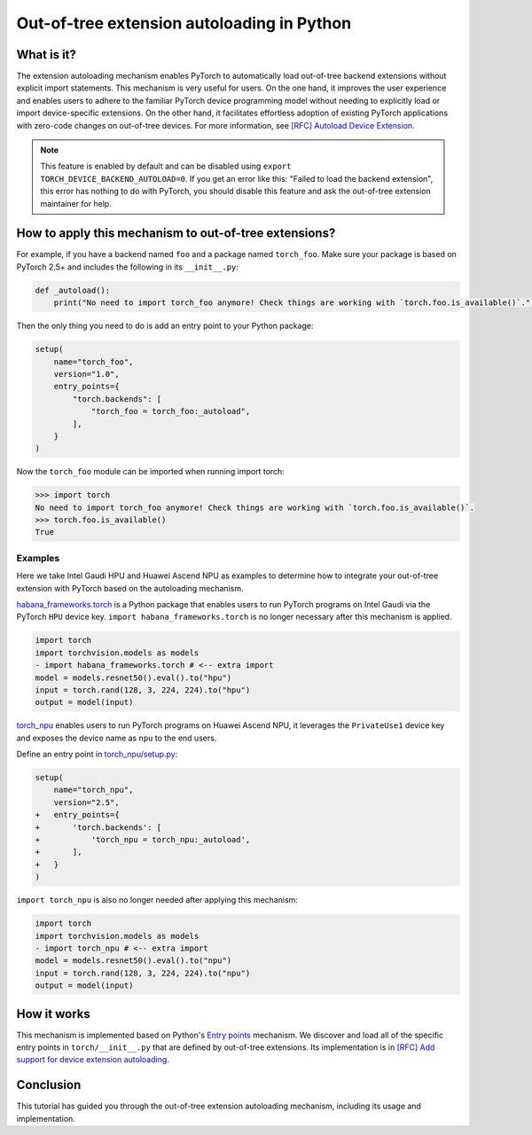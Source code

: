 Out-of-tree extension autoloading in Python
===========================================

What is it?
-----------

The extension autoloading mechanism enables PyTorch to automatically
load out-of-tree backend extensions without explicit import statements. This
mechanism is very useful for users. On the one hand, it improves the user
experience and enables users to adhere to the familiar PyTorch device
programming model without needing to explicitly load or import device-specific
extensions. On the other hand, it facilitates effortless
adoption of existing PyTorch applications with zero-code changes on
out-of-tree devices. For more information,
see `[RFC] Autoload Device Extension <https://github.com/pytorch/pytorch/issues/122468>`_.

.. note::

    This feature is enabled by default and can be disabled using
    ``export TORCH_DEVICE_BACKEND_AUTOLOAD=0``.
    If you get an error like this: "Failed to load the backend extension",
    this error has nothing to do with PyTorch, you should disable this feature
    and ask the out-of-tree extension maintainer for help.

How to apply this mechanism to out-of-tree extensions?
------------------------------------------------------

For example, if you have a backend named ``foo`` and a package named
``torch_foo``. Make sure your package is based on PyTorch 2.5+ and includes
the following in its ``__init__.py``:

.. code-block:: python

    def _autoload():
        print("No need to import torch_foo anymore! Check things are working with `torch.foo.is_available()`.")

Then the only thing you need to do is add an entry point to your Python
package:

.. code-block:: python

    setup(
        name="torch_foo",
        version="1.0",
        entry_points={
            "torch.backends": [
                "torch_foo = torch_foo:_autoload",
            ],
        }
    )

Now the ``torch_foo`` module can be imported when running import torch:

.. code-block:: python

    >>> import torch
    No need to import torch_foo anymore! Check things are working with `torch.foo.is_available()`.
    >>> torch.foo.is_available()
    True

Examples
^^^^^^^^

Here we take Intel Gaudi HPU and Huawei Ascend NPU as examples to determine how to
integrate your out-of-tree extension with PyTorch based on the autoloading
mechanism.

`habana_frameworks.torch`_ is a Python package that enables users to run
PyTorch programs on Intel Gaudi via the PyTorch ``HPU`` device key.
``import habana_frameworks.torch`` is no longer necessary after this mechanism
is applied.

.. _habana_frameworks.torch: https://docs.habana.ai/en/latest/PyTorch/Getting_Started_with_PyTorch_and_Gaudi/Getting_Started_with_PyTorch.html

.. code-block:: diff

    import torch
    import torchvision.models as models
    - import habana_frameworks.torch # <-- extra import
    model = models.resnet50().eval().to("hpu")
    input = torch.rand(128, 3, 224, 224).to("hpu")
    output = model(input)

`torch_npu`_ enables users to run PyTorch programs on Huawei Ascend NPU, it
leverages the ``PrivateUse1`` device key and exposes the device name
as ``npu`` to the end users.

.. _torch_npu: https://github.com/Ascend/pytorch

Define an entry point in `torch_npu/setup.py`_:

.. _torch_npu/setup.py: https://github.com/Ascend/pytorch/blob/c164fbd5bb74790191ff8496b77d620fddf806d8/setup.py#L618

.. code-block:: diff

    setup(
        name="torch_npu",
        version="2.5",
    +   entry_points={
    +       'torch.backends': [
    +           'torch_npu = torch_npu:_autoload',
    +       ],
    +   }
    )

``import torch_npu`` is also no longer needed after applying this mechanism:

.. code-block:: diff

    import torch
    import torchvision.models as models
    - import torch_npu # <-- extra import
    model = models.resnet50().eval().to("npu")
    input = torch.rand(128, 3, 224, 224).to("npu")
    output = model(input)

How it works
------------

.. image:: ../_static/img/python_extension_autoload_impl.png
   :alt: Autoloading implementation
   :align: center

This mechanism is implemented based on Python's `Entry points
<https://packaging.python.org/en/latest/specifications/entry-points/>`_
mechanism. We discover and load all of the specific entry points
in ``torch/__init__.py`` that are defined by out-of-tree extensions.
Its implementation is in `[RFC] Add support for device extension autoloading
<https://github.com/pytorch/pytorch/pull/127074>`_.

Conclusion
----------

This tutorial has guided you through the out-of-tree extension autoloading
mechanism, including its usage and implementation.
